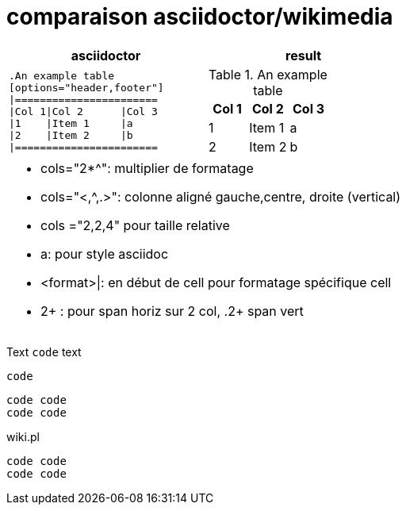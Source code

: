 = comparaison asciidoctor/wikimedia



[cols="2*", options="header"] 
|===
|asciidoctor
|result

a|
[literal]
....
.An example table
[options="header,footer"]
\|=======================
\|Col 1\|Col 2      \|Col 3
\|1    \|Item 1     \|a
\|2    \|Item 2     \|b
\|=======================
....
a|
--
.An example table
[cols="3*",options="header"]
!=======================
!Col 1!Col 2      !Col 3
!1    !Item 1     !a
!2    !Item 2     !b
!=======================
--

2+a|
* cols="2*^": multiplier de formatage
* cols="<,^,.>": colonne aligné gauche,centre, droite (vertical)
* cols ="2,2,4" pour taille relative
* a: pour style asciidoc
* <format>\|: en début de cell pour formatage spécifique cell
* 2+ : pour span horiz sur 2 col, .2+ span vert
....
|===


Text `code` text

 code

....
code code
code code
....

[source,perl]
.wiki.pl
----
code code
code code
----

